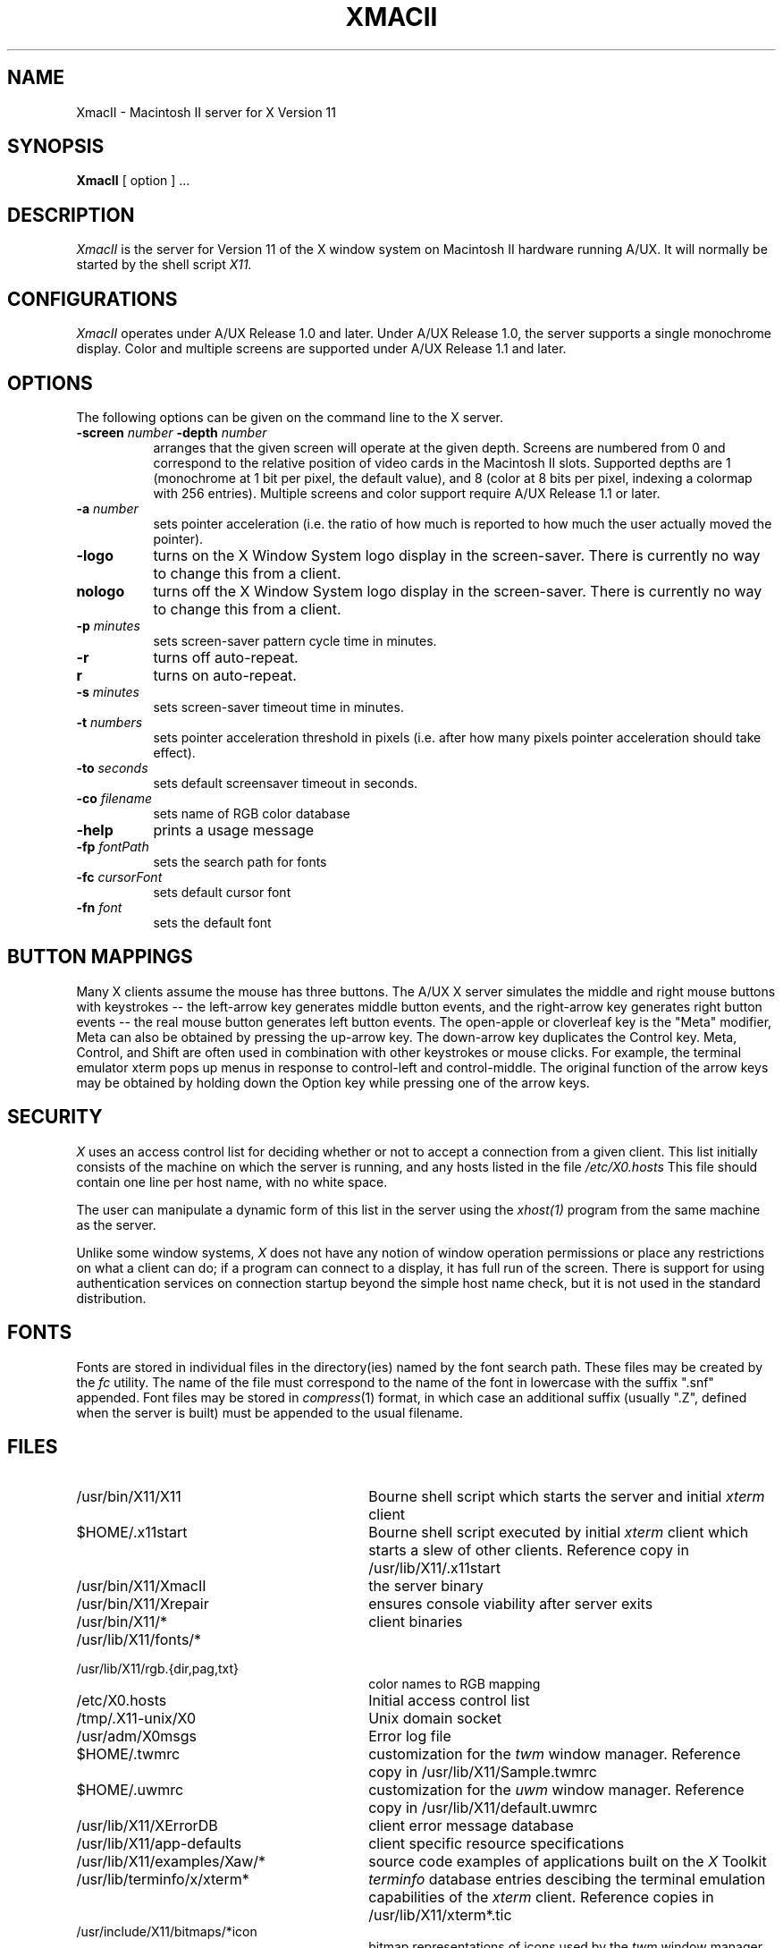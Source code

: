 .\" $XConsortium: XmacII.man,v 1.8 91/07/27 16:17:30 rws Exp $
.TH XMACII 1 "Release 5" "X Version 11"
.SH NAME
XmacII \- Macintosh II server for X Version 11
.SH SYNOPSIS
.B XmacII
[ option ] ...
.SH DESCRIPTION
.I XmacII
is the server for Version 11 of the X window system on Macintosh II hardware running A/UX.
It will normally be started by the shell script
.IR X11.
.fi
.SH CONFIGURATIONS
.I XmacII
operates under A/UX Release 1.0 and later.
Under A/UX Release 1.0, the server supports a single monochrome display.
Color and multiple screens are supported under A/UX Release 1.1 and later.
.SH OPTIONS
The following options can be given on the command line to the X server.
.TP 8
.B \-screen \fInumber\fP \-depth \fInumber\fP
arranges that the given screen will operate at the given depth.
Screens are numbered from 0 and correspond to the relative position
of video cards in the Macintosh II slots.
Supported depths are 1 (monochrome at 1 bit per pixel, the default value),
and 8 (color at 8 bits per pixel, indexing a colormap with 256 entries).
Multiple screens and color support require A/UX Release 1.1 or later.
.TP 8
.B \-a \fInumber\fP
sets pointer acceleration (i.e. the ratio of how much is reported to how much
the user actually moved the pointer).
.TP 8
.B \-logo
turns on the X Window System logo display in the screen-saver.
There is currently no way to change this from a client.
.TP 8
.B nologo
turns off the X Window System logo display in the screen-saver.
There is currently no way to change this from a client.
.TP 8
.B \-p \fIminutes\fP
sets screen-saver pattern cycle time in minutes.
.TP 8
.B \-r
turns off auto-repeat.
.TP 8
.B r
turns on auto-repeat.
.TP 8
.B \-s \fIminutes\fP
sets screen-saver timeout time in minutes.
.TP 8
.B \-t \fInumbers\fP
sets pointer acceleration threshold in pixels (i.e. after how many pixels
pointer acceleration should take effect).
.TP 8
.B \-to \fIseconds\fP
sets default screensaver timeout in seconds.
.TP 8
.B \-co \fIfilename\fP
sets name of RGB color database
.TP 8
.B \-help
prints a usage message
.TP 8
.B \-fp \fIfontPath
sets the search path for fonts
.TP 8
.B \-fc \fIcursorFont\fP
sets default cursor font
.TP 8
.B \-fn \fIfont\fP
sets the default font
.SH "BUTTON MAPPINGS"
Many X clients assume the mouse has three buttons. The A/UX X server simulates
the middle and right mouse buttons with keystrokes -- the left-arrow key
generates middle button events, and the right-arrow key generates right button
events -- the real mouse button generates left button events. The 
open-apple or cloverleaf key is the "Meta" modifier, Meta can also be obtained
by pressing the up-arrow key. The down-arrow key duplicates the Control key.
Meta, Control, and Shift are often used in combination with other keystrokes
or mouse clicks. For example, the terminal emulator xterm pops up menus in
response to control-left and control-middle. The original function of the
arrow keys may be obtained by holding down the Option key while pressing
one of the arrow keys.
.SH "SECURITY"
.I X
uses an access control list for deciding whether or not to accept a
connection from a given client.  This list
initially consists of the machine on which the server is running, and any
hosts listed in the file
\fI/etc/X0.hosts\fP
This file should contain one line
per host name, with no white space.  
.PP
The user can manipulate a dynamic form of this list in the server
using the \fIxhost(1)\fP program from
the same machine as the server.
.PP
Unlike some window systems, \fIX\fP does not have any notion of 
window operation permissions or
place any restrictions on what a client can do; if
a program can connect to a display, it has full run of the screen.  There
is support for using 
authentication services on connection startup beyond the simple host name
check, but it is not used in the standard distribution.
.SH "FONTS"
Fonts are stored in individual files in the directory(ies) named by
the font search path.  These files may be created by the \fIfc\fP utility.
The name of the file must correspond to the name of the font in lowercase
with the suffix ".snf" appended.
Font files may be stored in \fIcompress\fP(1) format, in which case an
additional suffix (usually ".Z", defined when the server is built) must
be appended to the usual filename.
.SH "FILES"
.TP 30
/usr/bin/X11/X11 
Bourne shell script which starts the server and initial 
.I xterm 
client
.TP 30
$HOME/.x11start 
Bourne shell script executed by initial 
.I xterm 
client which starts a slew of other clients. 
Reference copy in /usr/lib/X11/.x11start
.TP 30
/usr/bin/X11/XmacII 
the server binary
.TP 30
/usr/bin/X11/Xrepair 
ensures console viability after server exits
.TP 30
/usr/bin/X11/* 
client binaries
.TP 30
/usr/lib/X11/fonts/*
.TP 30
/usr/lib/X11/rgb.{dir,pag,txt} 
color names to RGB mapping
.TP 30
/etc/X0.hosts
Initial access control list
.TP 30
/tmp/.X11-unix/X0
Unix domain socket
.TP 30
/usr/adm/X0msgs
Error log file
.TP 30
$HOME/.twmrc 
customization for the
.I twm
window manager. Reference copy in /usr/lib/X11/Sample.twmrc
.TP 30
$HOME/.uwmrc 
customization for the
.I uwm
window manager. Reference copy in /usr/lib/X11/default.uwmrc
.TP 30
/usr/lib/X11/XErrorDB 
client error message database
.TP 30
/usr/lib/X11/app-defaults 
client specific resource specifications
.TP 30
/usr/lib/X11/examples/Xaw/* 
source code examples of applications built on the
.I X
Toolkit
.TP 30
/usr/lib/terminfo/x/xterm* 
.I terminfo
database entries descibing the terminal emulation capabilities of the
.I xterm
client. Reference copies in /usr/lib/X11/xterm*.tic
.TP 30
/usr/include/X11/bitmaps/*icon 
bitmap representations of icons used by the
.I twm
window manager
.SH "SEE ALSO"
xinit(1), X(1)
.SH BUGS
In the unlikely event the server crashes,  
it may leave the keyboard in a non-useful state.
The X11 script executes the
.I Xrepair
command in an attempt to repair the damage.
.SH COPYRIGHT
Copyright 1988, Massachusetts Institute of Technology.
.br
See \fIX(1)\fP for a full statement of rights and permissions.
